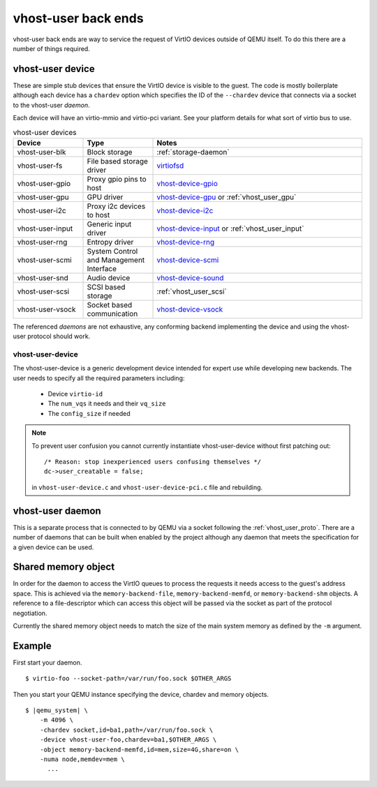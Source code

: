.. _vhost_user:

vhost-user back ends
--------------------

vhost-user back ends are way to service the request of VirtIO devices
outside of QEMU itself. To do this there are a number of things
required.

vhost-user device
=================

These are simple stub devices that ensure the VirtIO device is visible
to the guest. The code is mostly boilerplate although each device has
a ``chardev`` option which specifies the ID of the ``--chardev``
device that connects via a socket to the vhost-user *daemon*.

Each device will have an virtio-mmio and virtio-pci variant. See your
platform details for what sort of virtio bus to use.

.. list-table:: vhost-user devices
  :widths: 20 20 60
  :header-rows: 1

  * - Device
    - Type
    - Notes
  * - vhost-user-blk
    - Block storage
    - :ref:`storage-daemon`
  * - vhost-user-fs
    - File based storage driver
    - `virtiofsd <https://gitlab.com/virtio-fs/virtiofsd>`_
  * - vhost-user-gpio
    - Proxy gpio pins to host
    - `vhost-device-gpio <https://github.com/rust-vmm/vhost-device/tree/main/vhost-device-gpio>`_
  * - vhost-user-gpu
    - GPU driver
    - `vhost-device-gpu <https://github.com/rust-vmm/vhost-device/tree/main/vhost-device-gpu>`_ or :ref:`vhost_user_gpu`
  * - vhost-user-i2c
    - Proxy i2c devices to host
    - `vhost-device-i2c <https://github.com/rust-vmm/vhost-device/tree/main/vhost-device-i2c>`_
  * - vhost-user-input
    - Generic input driver
    - `vhost-device-input <https://github.com/rust-vmm/vhost-device/tree/main/vhost-device-input>`_ or :ref:`vhost_user_input`
  * - vhost-user-rng
    - Entropy driver
    - `vhost-device-rng <https://github.com/rust-vmm/vhost-device/tree/main/vhost-device-rng>`_
  * - vhost-user-scmi
    - System Control and Management Interface
    - `vhost-device-scmi <https://github.com/rust-vmm/vhost-device/tree/main/vhost-device-scmi>`_
  * - vhost-user-snd
    - Audio device
    - `vhost-device-sound <https://github.com/rust-vmm/vhost-device/tree/main/vhost-device-sound>`_
  * - vhost-user-scsi
    - SCSI based storage
    - :ref:`vhost_user_scsi`
  * - vhost-user-vsock
    - Socket based communication
    - `vhost-device-vsock <https://github.com/rust-vmm/vhost-device/tree/main/vhost-device-vsock>`_

The referenced *daemons* are not exhaustive, any conforming backend
implementing the device and using the vhost-user protocol should work.

vhost-user-device
^^^^^^^^^^^^^^^^^

The vhost-user-device is a generic development device intended for
expert use while developing new backends. The user needs to specify
all the required parameters including:

  - Device ``virtio-id``
  - The ``num_vqs`` it needs and their ``vq_size``
  - The ``config_size`` if needed

.. note::
  To prevent user confusion you cannot currently instantiate
  vhost-user-device without first patching out::

    /* Reason: stop inexperienced users confusing themselves */
    dc->user_creatable = false;

  in ``vhost-user-device.c`` and ``vhost-user-device-pci.c`` file and
  rebuilding.

vhost-user daemon
=================

This is a separate process that is connected to by QEMU via a socket
following the :ref:`vhost_user_proto`. There are a number of daemons
that can be built when enabled by the project although any daemon that
meets the specification for a given device can be used.

.. _shared_memory_object:

Shared memory object
====================

In order for the daemon to access the VirtIO queues to process the
requests it needs access to the guest's address space. This is
achieved via the ``memory-backend-file``, ``memory-backend-memfd``, or
``memory-backend-shm`` objects.
A reference to a file-descriptor which can access this object
will be passed via the socket as part of the protocol negotiation.

Currently the shared memory object needs to match the size of the main
system memory as defined by the ``-m`` argument.

Example
=======

First start your daemon.

.. parsed-literal::

  $ virtio-foo --socket-path=/var/run/foo.sock $OTHER_ARGS

Then you start your QEMU instance specifying the device, chardev and
memory objects.

.. parsed-literal::

  $ |qemu_system| \\
      -m 4096 \\
      -chardev socket,id=ba1,path=/var/run/foo.sock \\
      -device vhost-user-foo,chardev=ba1,$OTHER_ARGS \\
      -object memory-backend-memfd,id=mem,size=4G,share=on \\
      -numa node,memdev=mem \\
        ...

